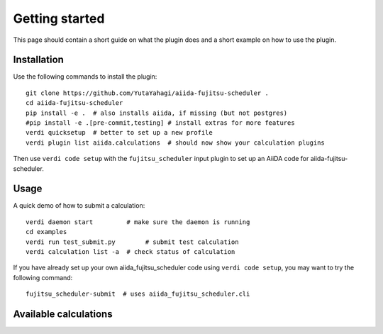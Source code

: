 ===============
Getting started
===============

This page should contain a short guide on what the plugin does and
a short example on how to use the plugin.

Installation
++++++++++++

Use the following commands to install the plugin::

    git clone https://github.com/YutaYahagi/aiida-fujitsu-scheduler .
    cd aiida-fujitsu-scheduler
    pip install -e .  # also installs aiida, if missing (but not postgres)
    #pip install -e .[pre-commit,testing] # install extras for more features
    verdi quicksetup  # better to set up a new profile
    verdi plugin list aiida.calculations  # should now show your calculation plugins

Then use ``verdi code setup`` with the ``fujitsu_scheduler`` input plugin
to set up an AiiDA code for aiida-fujitsu-scheduler.

Usage
+++++

A quick demo of how to submit a calculation::

    verdi daemon start         # make sure the daemon is running
    cd examples
    verdi run test_submit.py        # submit test calculation
    verdi calculation list -a  # check status of calculation

If you have already set up your own aiida_fujitsu_scheduler code using
``verdi code setup``, you may want to try the following command::

    fujitsu_scheduler-submit  # uses aiida_fujitsu_scheduler.cli

Available calculations
++++++++++++++++++++++

.. aiida-calcjob:: DiffCalculation
    :module: aiida_fujitsu_scheduler.calculations
